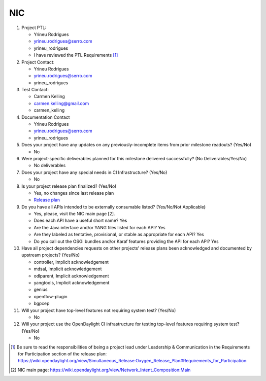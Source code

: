 ===
NIC
===

1. Project PTL:

   - Yrineu Rodrigues
   - yrineu.rodrigues@serro.com
   - yrineu_rodrigues
   - I have reviewed the PTL Requirements [1]_

2. Project Contact:

   - Yrineu Rodrigues
   - yrineu.rodrigues@serro.com
   - yrineu_rodrigues

3. Test Contact:

   - Carmen Kelling
   - carmen.kelling@gmail.com
   - carmen_kelling

4. Documentation Contact

   - Yrineu Rodrigues
   - yrineu.rodrigues@serro.com
   - yrineu_rodrigues

5. Does your project have any updates on any previously-incomplete items from
   prior milestone readouts? (Yes/No)

   - No

6. Were project-specific deliverables planned for this milestone delivered
   successfully? (No Deliverables/Yes/No)

   - No deliverables

7. Does your project have any special needs in CI Infrastructure? (Yes/No)

   - No

8. Is your project release plan finalized?  (Yes/No)

   -  Yes, no changes since last release plan
   - `Release plan <https://wiki.opendaylight.org/view/NIC:Oxygen:Release_Plan>`_

9. Do you have all APIs intended to be externally consumable listed? (Yes/No/Not Applicable)

   - Yes, please, visit the NIC main page [2].
   - Does each API have a useful short name? Yes
   - Are the Java interface and/or YANG files listed for each API? Yes
   - Are they labeled as tentative, provisional, or stable as appropriate for
     each API? Yes
   - Do you call out the OSGi bundles and/or Karaf features providing the API
     for each API? Yes

10. Have all project dependencies requests on other projects' release plans
    been acknowledged and documented by upstream projects?  (Yes/No)

    - controller, Implicit acknowledgement
    - mdsal, Implicit acknowledgement
    - odlparent, Implicit acknowledgement
    - yangtools, Implicit acknowledgement
    - genius
    - openflow-plugin
    - bgpcep

11. Will your project have top-level features not requiring system test?
    (Yes/No)

    - No

12. Will your project use the OpenDaylight CI infrastructure for testing
    top-level features requiring system test? (Yes/No)

    - No

.. [1] Be sure to read the responsibilities of being a project lead under
       Leadership & Communication in the Requirements for Participation section
       of the release plan:
       https://wiki.opendaylight.org/view/Simultaneous_Release:Oxygen_Release_Plan#Requirements_for_Participation
.. [2] NIC main page: https://wiki.opendaylight.org/view/Network_Intent_Composition:Main
